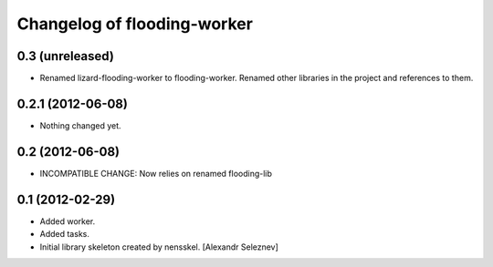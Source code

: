 Changelog of flooding-worker
===================================================


0.3 (unreleased)
----------------

- Renamed lizard-flooding-worker to flooding-worker. Renamed other
  libraries in the project and references to them.


0.2.1 (2012-06-08)
------------------

- Nothing changed yet.


0.2 (2012-06-08)
----------------

- INCOMPATIBLE CHANGE: Now relies on renamed flooding-lib


0.1 (2012-02-29)
----------------

- Added worker.
- Added tasks.
- Initial library skeleton created by nensskel.  [Alexandr Seleznev]
